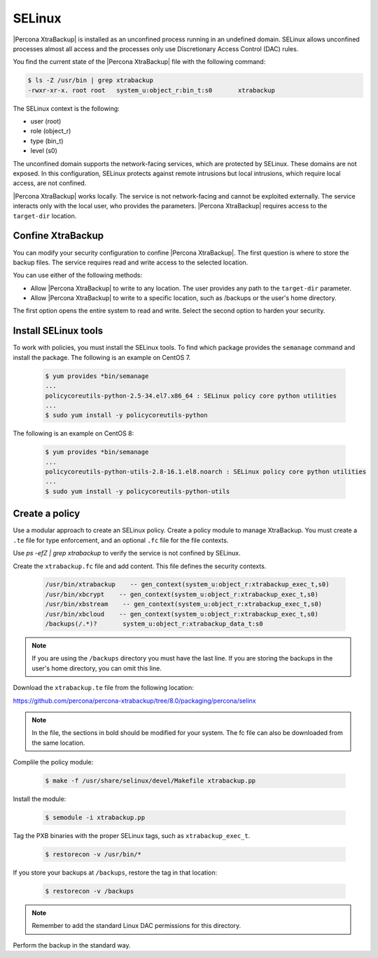 .. _pxb-selinux:

=========================================
SELinux 
=========================================

|Percona XtraBackup| is installed as an unconfined process running in an undefined domain. SELinux allows unconfined processes almost all access and the processes only use Discretionary Access Control (DAC) rules. 

You find the current state of the |Percona XtraBackup| file with the following command:

.. sourcecode:: bash

    $ ls -Z /usr/bin | grep xtrabackup 
    -rwxr-xr-x. root root   system_u:object_r:bin_t:s0       xtrabackup

The SELinux context is the following:

* user (root)

* role (object_r)

* type (bin_t)

* level (s0)

The unconfined domain supports the network-facing services, which are protected by SELinux. These domains are not exposed. In this configuration, SELinux protects against remote intrusions but local intrusions, which require local access, are not confined. 

|Percona XtraBackup| works locally. The service is not network-facing and cannot be exploited externally. The service interacts only with the local user, who provides the parameters. |Percona XtraBackup| requires access to the ``target-dir`` location. 

Confine XtraBackup
--------------------

You can modify your security configuration to confine |Percona XtraBackup|. The first question is where to store the backup files. The service requires read and write access to the selected location. 

You can use either of the following methods:

* Allow |Percona XtraBackup| to write to any location. The user provides any path to the ``target-dir`` parameter. 

* Allow |Percona XtraBackup| to write to a specific location, such as /backups or the user's home directory. 

The first option opens the entire system to read and write. Select the second option to harden your security.

Install SELinux tools 
----------------------

To work with policies, you must install the SELinux tools. To find which package provides the ``semanage`` command and install the package. The following is an example on CentOS 7. 

    .. sourcecode:: bash

        $ yum provides *bin/semanage
        ...
        policycoreutils-python-2.5-34.el7.x86_64 : SELinux policy core python utilities
        ...
        $ sudo yum install -y policycoreutils-python

The following is an example on CentOS 8:

    .. sourcecode:: bash

        $ yum provides *bin/semanage
        ...
        policycoreutils-python-utils-2.8-16.1.el8.noarch : SELinux policy core python utilities
        ...
        $ sudo yum install -y policycoreutils-python-utils

Create a policy
-----------------

Use a modular approach to create an SELinux policy. Create a policy module to manage XtraBackup. You must create a ``.te`` file for type enforcement, and an optional ``.fc`` file for the file contexts. 


Use `ps -efZ | grep xtrabackup` to verify the service is not confined by SELinux.

Create the ``xtrabackup.fc`` file and add content. This file defines the security contexts. 

    .. sourcecode:: text

        /usr/bin/xtrabackup    -- gen_context(system_u:object_r:xtrabackup_exec_t,s0)
        /usr/bin/xbcrypt    -- gen_context(system_u:object_r:xtrabackup_exec_t,s0)
        /usr/bin/xbstream    -- gen_context(system_u:object_r:xtrabackup_exec_t,s0)
        /usr/bin/xbcloud    -- gen_context(system_u:object_r:xtrabackup_exec_t,s0)
        /backups(/.*)?       system_u:object_r:xtrabackup_data_t:s0

.. note:: If you are using the ``/backups`` directory you must have the last line. If you are storing the backups in the user's home directory, you can omit this line.

Download the ``xtrabackup.te`` file from the following location:

https://github.com/percona/percona-xtrabackup/tree/8.0/packaging/percona/selinx

.. note:: In the file, the sections in bold should be modified for your system. The fc file can also be downloaded from the same location.

Complile the policy module:

    .. sourcecode:: bash

        $ make -f /usr/share/selinux/devel/Makefile xtrabackup.pp

Install the module:

    .. sourcecode:: bash

        $ semodule -i xtrabackup.pp

Tag the PXB binaries with the proper SELinux tags, such as ``xtrabackup_exec_t``.

    .. sourcecode:: bash

        $ restorecon -v /usr/bin/*

If you store your backups at ``/backups``, restore the tag in that location:

    .. sourcecode:: bash

        $ restorecon -v /backups

.. note:: Remember to add the standard Linux DAC permissions for this directory.

Perform the backup in the standard way.

